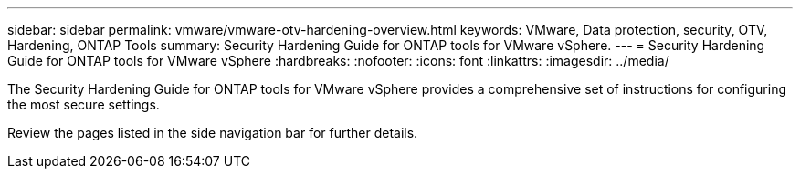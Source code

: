 ---
sidebar: sidebar
permalink: vmware/vmware-otv-hardening-overview.html
keywords: VMware, Data protection, security, OTV, Hardening, ONTAP Tools
summary: Security Hardening Guide for ONTAP tools for VMware vSphere.
---
= Security Hardening Guide for ONTAP tools for VMware vSphere 
:hardbreaks:
:nofooter:
:icons: font
:linkattrs:
:imagesdir: ../media/

[.lead]
The Security Hardening Guide for ONTAP tools for VMware vSphere provides a comprehensive set of instructions for configuring the most secure settings.

Review the pages listed in the side navigation bar for further details.

